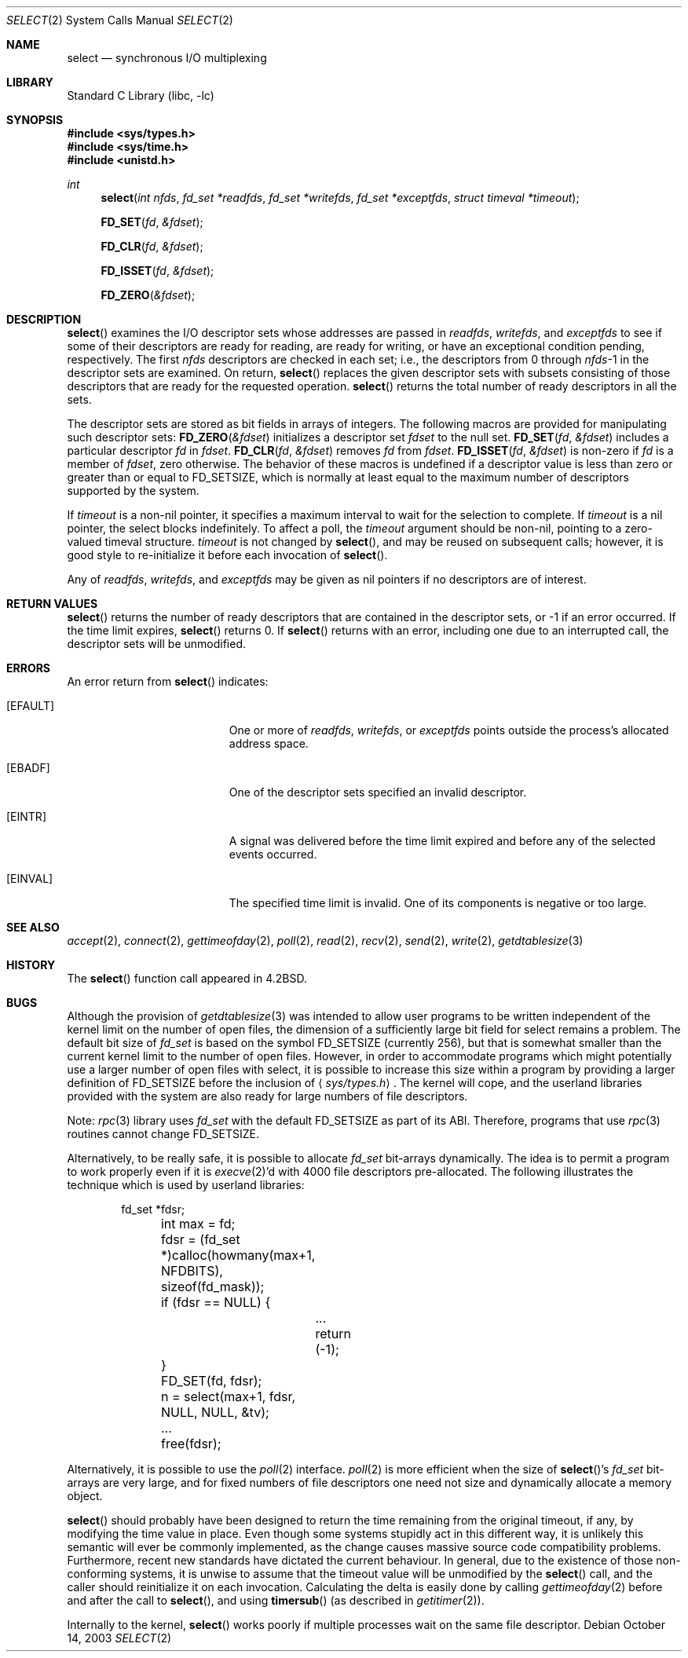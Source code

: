 .\"	$NetBSD: select.2,v 1.23 2004/05/13 10:20:58 wiz Exp $
.\"
.\" Copyright (c) 1983, 1991, 1993
.\"	The Regents of the University of California.  All rights reserved.
.\"
.\" Redistribution and use in source and binary forms, with or without
.\" modification, are permitted provided that the following conditions
.\" are met:
.\" 1. Redistributions of source code must retain the above copyright
.\"    notice, this list of conditions and the following disclaimer.
.\" 2. Redistributions in binary form must reproduce the above copyright
.\"    notice, this list of conditions and the following disclaimer in the
.\"    documentation and/or other materials provided with the distribution.
.\" 3. Neither the name of the University nor the names of its contributors
.\"    may be used to endorse or promote products derived from this software
.\"    without specific prior written permission.
.\"
.\" THIS SOFTWARE IS PROVIDED BY THE REGENTS AND CONTRIBUTORS ``AS IS'' AND
.\" ANY EXPRESS OR IMPLIED WARRANTIES, INCLUDING, BUT NOT LIMITED TO, THE
.\" IMPLIED WARRANTIES OF MERCHANTABILITY AND FITNESS FOR A PARTICULAR PURPOSE
.\" ARE DISCLAIMED.  IN NO EVENT SHALL THE REGENTS OR CONTRIBUTORS BE LIABLE
.\" FOR ANY DIRECT, INDIRECT, INCIDENTAL, SPECIAL, EXEMPLARY, OR CONSEQUENTIAL
.\" DAMAGES (INCLUDING, BUT NOT LIMITED TO, PROCUREMENT OF SUBSTITUTE GOODS
.\" OR SERVICES; LOSS OF USE, DATA, OR PROFITS; OR BUSINESS INTERRUPTION)
.\" HOWEVER CAUSED AND ON ANY THEORY OF LIABILITY, WHETHER IN CONTRACT, STRICT
.\" LIABILITY, OR TORT (INCLUDING NEGLIGENCE OR OTHERWISE) ARISING IN ANY WAY
.\" OUT OF THE USE OF THIS SOFTWARE, EVEN IF ADVISED OF THE POSSIBILITY OF
.\" SUCH DAMAGE.
.\"
.\"     @(#)select.2	8.2 (Berkeley) 3/25/94
.\"
.Dd October 14, 2003
.Dt SELECT 2
.Os
.Sh NAME
.Nm select
.Nd synchronous I/O multiplexing
.Sh LIBRARY
.Lb libc
.Sh SYNOPSIS
.In sys/types.h
.In sys/time.h
.In unistd.h
.Ft int
.Fn select "int nfds" "fd_set *readfds" "fd_set *writefds" "fd_set *exceptfds" "struct timeval *timeout"
.Fn FD_SET fd \*[Am]fdset
.Fn FD_CLR fd \*[Am]fdset
.Fn FD_ISSET fd \*[Am]fdset
.Fn FD_ZERO \*[Am]fdset
.Sh DESCRIPTION
.Fn select
examines the I/O descriptor sets whose addresses are passed in
.Fa readfds ,
.Fa writefds ,
and
.Fa exceptfds
to see if some of their descriptors
are ready for reading, are ready for writing, or have an exceptional
condition pending, respectively.
The first
.Fa nfds
descriptors are checked in each set;
i.e., the descriptors from 0 through
.Fa nfds Ns No \-1
in the descriptor sets are examined.
On return,
.Fn select
replaces the given descriptor sets
with subsets consisting of those descriptors that are ready
for the requested operation.
.Fn select
returns the total number of ready descriptors in all the sets.
.Pp
The descriptor sets are stored as bit fields in arrays of integers.
The following macros are provided for manipulating such descriptor sets:
.Fn FD_ZERO \*[Am]fdset
initializes a descriptor set
.Fa fdset
to the null set.
.Fn FD_SET fd \*[Am]fdset
includes a particular descriptor
.Fa fd
in
.Fa fdset .
.Fn FD_CLR fd \*[Am]fdset
removes
.Fa fd
from
.Fa fdset .
.Fn FD_ISSET fd \*[Am]fdset
is non-zero if
.Fa fd
is a member of
.Fa fdset ,
zero otherwise.
The behavior of these macros is undefined if
a descriptor value is less than zero or greater than or equal to
.Dv FD_SETSIZE ,
which is normally at least equal
to the maximum number of descriptors supported by the system.
.Pp
If
.Fa timeout
is a non-nil pointer, it specifies a maximum interval to wait for the
selection to complete.
If
.Fa timeout
is a nil pointer, the select blocks indefinitely.
To affect a poll, the
.Fa timeout
argument should be non-nil, pointing to a zero-valued timeval structure.
.Fa timeout
is not changed by
.Fn select ,
and may be reused on subsequent calls; however, it is good style to
re-initialize it before each invocation of
.Fn select .
.Pp
Any of
.Fa readfds ,
.Fa writefds ,
and
.Fa exceptfds
may be given as nil pointers if no descriptors are of interest.
.Sh RETURN VALUES
.Fn select
returns the number of ready descriptors that are contained in
the descriptor sets,
or \-1 if an error occurred.
If the time limit expires,
.Fn select
returns 0.
If
.Fn select
returns with an error,
including one due to an interrupted call,
the descriptor sets will be unmodified.
.Sh ERRORS
An error return from
.Fn select
indicates:
.Bl -tag -width Er
.It Bq Er EFAULT
One or more of
.Fa readfds ,
.Fa writefds ,
or
.Fa exceptfds
points outside the process's allocated address space.
.It Bq Er EBADF
One of the descriptor sets specified an invalid descriptor.
.It Bq Er EINTR
A signal was delivered before the time limit expired and
before any of the selected events occurred.
.It Bq Er EINVAL
The specified time limit is invalid.
One of its components is negative or too large.
.El
.Sh SEE ALSO
.Xr accept 2 ,
.Xr connect 2 ,
.Xr gettimeofday 2 ,
.Xr poll 2 ,
.Xr read 2 ,
.Xr recv 2 ,
.Xr send 2 ,
.Xr write 2 ,
.Xr getdtablesize 3
.Sh HISTORY
The
.Fn select
function call appeared in
.Bx 4.2 .
.Sh BUGS
Although the provision of
.Xr getdtablesize 3
was intended to allow user programs to be written independent
of the kernel limit on the number of open files, the dimension
of a sufficiently large bit field for select remains a problem.
The default bit size of
.Ft fd_set
is based on the symbol
.Dv FD_SETSIZE
(currently 256),
but that is somewhat smaller than the current kernel limit
to the number of open files.
However, in order to accommodate programs which might potentially
use a larger number of open files with select, it is possible
to increase this size within a program by providing
a larger definition of
.Dv FD_SETSIZE
before the inclusion of
.Aq Pa sys/types.h .
The kernel will cope, and the userland libraries provided with the
system are also ready for large numbers of file descriptors.
.Pp
Note:
.Xr rpc 3
library uses
.Ft fd_set
with the default
.Dv FD_SETSIZE
as part of its ABI.
Therefore, programs that use
.Xr rpc 3
routines cannot change
.Dv FD_SETSIZE .
.Pp
Alternatively, to be really safe, it is possible to allocate
.Ft fd_set
bit-arrays dynamically.
The idea is to permit a program to work properly even if it is
.Xr execve 2 Ns 'd
with 4000 file descriptors pre-allocated.
The following illustrates the technique which is used by
userland libraries:
.Pp
.Bd -literal -offset indent -compact
	fd_set *fdsr;
	int max = fd;

	fdsr = (fd_set *)calloc(howmany(max+1, NFDBITS),
	    sizeof(fd_mask));
	if (fdsr == NULL) {
		...
		return (-1);
	}
	FD_SET(fd, fdsr);
	n = select(max+1, fdsr, NULL, NULL, \*[Am]tv);
	...
	free(fdsr);
.Ed
.Pp
Alternatively, it is possible to use the
.Xr poll 2
interface.
.Xr poll 2
is more efficient when the size of
.Fn select Ns 's
.Ft fd_set
bit-arrays are very large, and for fixed numbers of
file descriptors one need not size and dynamically allocate a
memory object.
.Pp
.Fn select
should probably have been designed to return the time remaining from the
original timeout, if any, by modifying the time value in place.
Even though some systems stupidly act in this different way, it is
unlikely this semantic will ever be commonly implemented, as the
change causes massive source code compatibility problems.
Furthermore, recent new standards have dictated the current behaviour.
In general, due to the existence of those
non-conforming systems, it is unwise to assume that the timeout
value will be unmodified by the
.Fn select
call, and the caller should reinitialize it on each invocation.
Calculating the delta is easily done by calling
.Xr gettimeofday 2
before and after the call to
.Fn select ,
and using
.Fn timersub
(as described in
.Xr getitimer 2 ) .
.Pp
Internally to the kernel,
.Fn select
works poorly if multiple processes wait on the same file descriptor.
